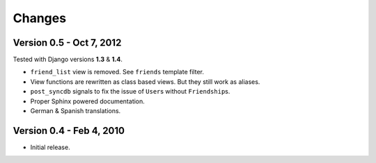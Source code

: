 =======
Changes
=======

Version 0.5 - Oct 7, 2012
=========================

Tested with Django versions **1.3** & **1.4**.

* ``friend_list`` view is removed. See ``friends`` template filter.
* View functions are rewritten as class based views. But they still work as
  aliases.
* ``post_syncdb`` signals to fix the issue of ``User``\ s without
  ``Friendship``\ s.
* Proper Sphinx powered documentation.
* German & Spanish translations.


Version 0.4 - Feb 4, 2010
=========================

* Initial release.
